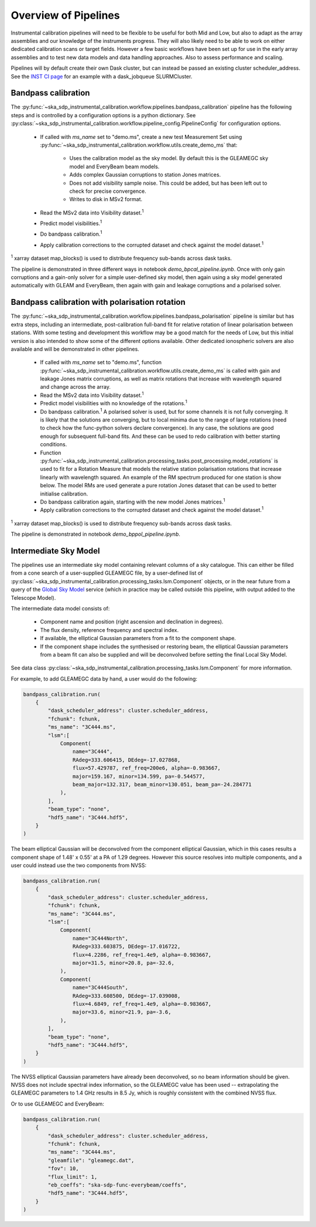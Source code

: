 Overview of Pipelines
=====================

Instrumental calibration pipelines will need to be flexible to be useful for
both Mid and Low, but also to adapt as the array assemblies and our knowledge
of the instruments progress. They will also likely need to be able to work on
either dedicated calibration scans or target fields. However a few basic
workflows have been set up for use in the early array assemblies and to test
new data models and data handling approaches. Also to assess performance and
scaling.

Pipelines will by default create their own Dask cluster, but can instead be
passed an existing cluster scheduler_address. See the
`INST CI page <https://confluence.skatelescope.org/pages/viewpage.action?pageId=294236884>`_
for an example with a dask_jobqueue SLURMCluster.

Bandpass calibration
--------------------

The
:py:func:`~ska_sdp_instrumental_calibration.workflow.pipelines.bandpass_calibration`
pipeline has the following steps and is controlled by a configuration options
is a python dictionary. See
:py:class:`~ska_sdp_instrumental_calibration.workflow.pipeline_config.PipelineConfig`
for configuration options.

 * If called with `ms_name` set to "demo.ms", create a new test Measurement Set
   using
   :py:func:`~ska_sdp_instrumental_calibration.workflow.utils.create_demo_ms`
   that:

    * Uses the calibration model as the sky model. By default this is the
      GLEAMEGC sky model and EveryBeam beam models.
    * Adds complex Gaussian corruptions to station Jones matrices.
    * Does not add visibility sample noise. This could be added, but has been
      left out to check for precise convergence.
    * Writes to disk in MSv2 format.

 * Read the MSv2 data into Visibility dataset.\ :sup:`1`
 * Predict model visibilities.\ :sup:`1`
 * Do bandpass calibration.\ :sup:`1`
 * Apply calibration corrections to the corrupted dataset and check against
   the model dataset.\ :sup:`1`

\ :sup:`1` xarray dataset map_blocks() is used to distribute frequency
sub-bands across dask tasks.

The pipeline is demonstrated in three different ways in notebook
`demo_bpcal_pipeline.ipynb`. Once with only gain corruptions and a gain-only
solver for a simple user-defined sky model, then again using a sky model
generated automatically with GLEAM and EveryBeam, then again with gain and
leakage corruptions and a polarised solver.

Bandpass calibration with polarisation rotation
-----------------------------------------------

The
:py:func:`~ska_sdp_instrumental_calibration.workflow.pipelines.bandpass_polarisation`
pipeline is similar but has extra steps, including an intermediate,
post-calibration full-band fit for relative rotation of linear polarisation
between stations. With some testing and development this workflow may be a good
match for the needs of Low, but this initial version is also intended to show
some of the different options available. Other dedicated ionospheric solvers
are also available and will be demonstrated in other pipelines.

 * If called with `ms_name` set to "demo.ms", function
   :py:func:`~ska_sdp_instrumental_calibration.workflow.utils.create_demo_ms`
   is called with gain and leakage Jones matrix corruptions, as well as
   matrix rotations that increase with wavelength squared and change across the
   array.
 * Read the MSv2 data into Visibility dataset.\ :sup:`1`
 * Predict model visibilities with no knowledge of the rotations.\ :sup:`1`
 * Do bandpass calibration.\ :sup:`1` A polarised solver is used, but for some
   channels it is not fully converging. It is likely that the solutions are
   converging, but to local minima due to the range of large rotations (need to
   check how the func-python solvers declare convergence). In any case, the
   solutions are good enough for subsequent full-band fits. And these can be
   used to redo calibration with better starting conditions.
 * Function
   :py:func:`~ska_sdp_instrumental_calibration.processing_tasks.post_processing.model_rotations`
   is used to fit for a Rotation Measure that models the relative station
   polarisation rotations that increase linearly with wavelength squared.
   An example of the RM spectrum produced for one station is show below.
   The model RMs are used generate a pure rotation Jones dataset that can
   be used to better initialise calibration.
 * Do bandpass calibration again, starting with the new model Jones matrices.\
   :sup:`1`
 * Apply calibration corrections to the corrupted dataset and check against
   the model dataset.\ :sup:`1`

\ :sup:`1` xarray dataset map_blocks() is used to distribute frequency
sub-bands across dask tasks.

The pipeline is demonstrated in notebook `demo_bppol_pipeline.ipynb`.

.. image:: img/bppol_rm.png

Intermediate Sky Model
----------------------

The pipelines use an intermediate sky model containing relevant columns of a
sky catalogue. This can either be filled from a cone search of a user-supplied
GLEAMEGC file, by a user-defined list of
:py:class:`~ska_sdp_instrumental_calibration.processing_tasks.lsm.Component`
objects, or in the near future from a query of the
`Global Sky Model <https://developer.skao.int/projects/ska-sdp-global-sky-model/en/>`_
service (which in practice may be called outside this pipeline, with output
added to the Telescope Model).

The intermediate data model consists of:

 * Component name and position (right ascension and declination in degrees).
 * The flux density, reference frequency and spectral index.
 * If available, the elliptical Gaussian parameters from a fit to the component
   shape.
 * If the component shape includes the synthesised or restoring beam, the
   elliptical Gaussian parameters from a beam fit can also be supplied and will
   be deconvolved before setting the final Local Sky Model.

See data class
:py:class:`~ska_sdp_instrumental_calibration.processing_tasks.lsm.Component`
for more information.

For example, to add GLEAMEGC data by hand, a user would do the following:

.. code-block:: python

  bandpass_calibration.run(
      {
          "dask_scheduler_address": cluster.scheduler_address,
          "fchunk": fchunk,
          "ms_name": "3C444.ms",
          "lsm":[
              Component(
                  name="3C444",
                  RAdeg=333.606415, DEdeg=-17.027868,
                  flux=57.429787, ref_freq=200e6, alpha=-0.983667,
                  major=159.167, minor=134.599, pa=-0.544577,
                  beam_major=132.317, beam_minor=130.051, beam_pa=-24.284771
              ),
          ],
          "beam_type": "none",
          "hdf5_name": "3C444.hdf5",
      }
  )

The beam elliptical Gaussian will be deconvolved from the component elliptical
Gaussian, which in this cases results a component shape of 1.48' x 0.55' at a
PA of 1.29 degrees. However this source resolves into multiple components, and
a user could instead use the two components from NVSS:

.. code-block:: python

  bandpass_calibration.run(
      {
          "dask_scheduler_address": cluster.scheduler_address,
          "fchunk": fchunk,
          "ms_name": "3C444.ms",
          "lsm":[
              Component(
                  name="3C444North",
                  RAdeg=333.603875, DEdeg=-17.016722,
                  flux=4.2286, ref_freq=1.4e9, alpha=-0.983667,
                  major=31.5, minor=20.8, pa=-32.6,
              ),
              Component(
                  name="3C444South",
                  RAdeg=333.608500, DEdeg=-17.039008,
                  flux=4.6849, ref_freq=1.4e9, alpha=-0.983667,
                  major=33.6, minor=21.9, pa=-3.6,
              ),
          ],
          "beam_type": "none",
          "hdf5_name": "3C444.hdf5",
      }
  )

The NVSS elliptical Gaussian parameters have already been deconvolved, so no
beam information should be given. NVSS does not include spectral index
information, so the GLEAMEGC value has been used -- extrapolating the GLEAMEGC
parameters to 1.4 GHz results in 8.5 Jy, which is roughly consistent with the
combined NVSS flux.

Or to use GLEAMEGC and EveryBeam:

.. code-block:: python

  bandpass_calibration.run(
      {
          "dask_scheduler_address": cluster.scheduler_address,
          "fchunk": fchunk,
          "ms_name": "3C444.ms",
          "gleamfile": "gleamegc.dat",
          "fov": 10,
          "flux_limit": 1,
          "eb_coeffs": "ska-sdp-func-everybeam/coeffs",
          "hdf5_name": "3C444.hdf5",
      }
  )
